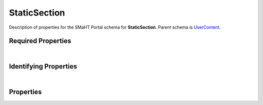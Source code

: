 ====
StaticSection
====

Description of properties for the SMaHT Portal schema for **StaticSection**.
Parent schema is `UserContent <UserContent.html>`_.

Required Properties
~~~~~~~~~~~~~~~~~~~

.. raw:: html

    <table class="schema-table" width="100%"> <tr> <th> Property </td> <th> Type </td> <th> Description </td> </tr> <tr> <td width="5%"> <b>identifier</b> </td> <td> string </td> <td> <i>See below for more details.</i> </td> </tr> <tr> <td colSpan="3"> At least <u>one</u> of: <b>consortia</b>, <b>submission_centers</b></td> </tr> </table>

|

Identifying Properties
~~~~~~~~~~~~~~~~~~~~~~

.. raw:: html

    <table class="schema-table" width="100%"> <tr> <th> Property </td> <th> Type </td> <th> Description </td> </tr> <tr> <td width="5%"> <b>aliases</b> </td> <td> array of string </td> <td> <i>See below for more details.</i> </td> </tr> <tr> <td width="5%"> <b>identifier</b> </td> <td> string </td> <td> <i>See below for more details.</i> </td> </tr> <tr> <td width="5%"> <b>uuid</b> </td> <td> string </td> <td> <i>See below for more details.</i> </td> </tr> </table>

|

Properties
~~~~~~~~~~

.. raw:: html

    Properties in <span style='color:red'>red</span> are <i>required</i> properties.
    Properties in <span style='color:blue'>blue</span> are <i>identifying</i> properties. <p />
    Properties whose types are in <span style='color:green'>green</span> are <i>reference</i> properties. <p />
    <table class="schema-table" width="104%"> <tr> <th> Property </td> <th> Type </td> <th> Description </td> </tr> <tr> <td width="5%" style="white-space:nowrap;"> <b><span style='color:blue'>aliases</span></b> </td> <td width="15%" style="white-space:nowrap;"> <u><b>array</b> of <b>string</b></u><br />•&nbsp;unique </td> <td width="80%"> Institution-specific ID (e.g. bgm:cohort-1234-a). </td> </tr> <tr> <td width="5%" style="white-space:nowrap;"> <b>body</b> </td> <td width="15%" style="white-space:nowrap;"> <b>string</b> </td> <td width="80%"> Plain html or text content of this section. </td> </tr> <tr> <td width="5%" style="white-space:nowrap;"> <b>consortia</b> </td> <td width="15%" style="white-space:nowrap;"> <u><b>array</b> of <b>string</b></u><br />•&nbsp;unique </td> <td width="80%"> Consortia associated with this item. </td> </tr> <tr> <td width="5%" style="white-space:nowrap;"> <b>content</b> </td> <td width="15%" style="white-space:nowrap;"> <b>string</b> </td> <td width="80%"> Content for the page. </td> </tr> <tr> <td width="5%" style="white-space:nowrap;"> <b>content_as_html</b> </td> <td width="15%" style="white-space:nowrap;"> <b>string</b> </td> <td width="80%"> Convert RST, HTML and MD content into HTML. </td> </tr> <tr> <td width="5%" style="white-space:nowrap;"> <b>description</b> </td> <td width="15%" style="white-space:nowrap;"> <b>string</b> </td> <td width="80%"> Plain text description of the item. </td> </tr> <tr> <td width="5%" style="white-space:nowrap;"> <b>display_title</b> </td> <td width="15%" style="white-space:nowrap;"> <b>string</b> </td> <td width="80%"> - </td> </tr> <tr> <td width="5%" style="white-space:nowrap;"> <b>file</b> </td> <td width="15%" style="white-space:nowrap;"> <b>string</b> </td> <td width="80%"> Source file to use for populating content. Is superceded by contents of 'body', if one present. </td> </tr> <tr> <td width="5%" style="white-space:nowrap;"> <b>filetype</b> </td> <td width="15%" style="white-space:nowrap;"> <b>string</b> </td> <td width="80%"> Type of file used for content. </td> </tr> <tr> <td width="5%" style="white-space:nowrap;"> <b><span style='color:red'>identifier</span></b> </td> <td width="15%" style="white-space:nowrap;"> <b>string</b> </td> <td width="80%"> Unique, identifying name for the item.<br /><b>pattern</b>: <small style='font-family:monospace;'>^([A-Za-z0-9-_]+[.])*[A-Za-z0-9-_]+$</small> </td> </tr> <tr> <td width="5%" style="white-space:nowrap;"> <b>options</b> </td> <td width="15%" style="white-space:nowrap;"> <b>object</b> </td> <td width="80%"> Options for section display. </td> </tr> <tr> <td width="5%" style="white-space:nowrap;padding-left:20pt"> <b><span style='font-weight:normal;'>options</span> <b>.</b> collapsible</b> </td> <td width="15%" style="white-space:nowrap;"> <b>boolean</b> </td> <td width="80%"> Whether this StaticSection should be collapsible (wherever collapsibility is an option). This property is ignored in some places, e.g. lists where all sections are explicitly collapsible. </td> </tr> <tr> <td width="5%" style="white-space:nowrap;padding-left:20pt"> <b><span style='font-weight:normal;'>options</span> <b>.</b> convert_ext_links</b> </td> <td width="15%" style="white-space:nowrap;"> <b>boolean</b> </td> <td width="80%"> For true, force external links to be opened in a new tab. Otherwise, leave it as is. </td> </tr> <tr> <td width="5%" style="white-space:nowrap;padding-left:20pt"> <b><span style='font-weight:normal;'>options</span> <b>.</b> default_open</b> </td> <td width="15%" style="white-space:nowrap;"> <b>boolean</b> </td> <td width="80%"> Whether this StaticSection should appear as expanded by default (in places where it may be collapsible). Does not necessarily depend on 'collapsible' being true, e.g. in lists where all sections are explicitly collapsible. </td> </tr> <tr> <td width="5%" style="white-space:nowrap;padding-left:20pt"> <b><span style='font-weight:normal;'>options</span> <b>.</b> <u>filetype</u><span style='font-weight:normal;font-family:arial;color:#222222;'><br />&nbsp;•&nbsp;md<br />&nbsp;•&nbsp;html<br />&nbsp;•&nbsp;txt<br />&nbsp;•&nbsp;csv<br />&nbsp;•&nbsp;jsx<br />&nbsp;•&nbsp;rst</span></b> </td> <td width="15%" style="white-space:nowrap;"> <b>enum</b> of string </td> <td width="80%"> What type of file or content is contained. If not set, HTML or format of file (if any) is used. </td> </tr> <tr> <td width="5%" style="white-space:nowrap;padding-left:20pt"> <b><span style='font-weight:normal;'>options</span> <b>.</b> image</b> </td> <td width="15%" style="white-space:nowrap;"> <b>string</b> </td> <td width="80%"> Image or screenshot URL for this Item to use as a preview. </td> </tr> <tr> <td width="5%" style="white-space:nowrap;padding-left:20pt"> <b><span style='font-weight:normal;'>options</span> <b>.</b> initial_header_level</b> </td> <td width="15%" style="white-space:nowrap;"> <b>number</b> </td> <td width="80%"> The initial level for section header elements (H1 to H6, and only valid for RST content). </td> </tr> <tr> <td width="5%" style="white-space:nowrap;padding-left:20pt"> <b><span style='font-weight:normal;'>options</span> <b>.</b> link</b> </td> <td width="15%" style="white-space:nowrap;"> <b>string</b> </td> <td width="80%"> Another link with which this resource is associated with or should redirect to. </td> </tr> <tr> <td width="5%" style="white-space:nowrap;padding-left:20pt"> <b><span style='font-weight:normal;'>options</span> <b>.</b> title_icon</b> </td> <td width="15%" style="white-space:nowrap;"> <b>string</b> </td> <td width="80%"> Icon to be showed next to title in selected places. </td> </tr> <tr> <td width="5%" style="white-space:nowrap;"> <b><u>section_type</u><span style='font-weight:normal;font-family:arial;color:#222222;'><br />&nbsp;•&nbsp;Page Section&nbsp;←&nbsp;<small><b>default</b></small><br />&nbsp;•&nbsp;Announcement<br />&nbsp;•&nbsp;Search Info Header<br />&nbsp;•&nbsp;Item Page Header<br />&nbsp;•&nbsp;Home Page Slide</span></b> </td> <td width="15%" style="white-space:nowrap;"> <b>enum</b> of string </td> <td width="80%"> What this section is used for. Defaults to 'Page Section'. </td> </tr> <tr> <td width="5%" style="white-space:nowrap;"> <b><u>status</u><span style='font-weight:normal;font-family:arial;color:#222222;'><br />&nbsp;•&nbsp;public<br />&nbsp;•&nbsp;draft<br />&nbsp;•&nbsp;released<br />&nbsp;•&nbsp;in review&nbsp;←&nbsp;<small><b>default</b></small><br />&nbsp;•&nbsp;obsolete<br />&nbsp;•&nbsp;deleted</span></b> </td> <td width="15%" style="white-space:nowrap;"> <b>enum</b> of string </td> <td width="80%"> - </td> </tr> <tr> <td width="5%" style="white-space:nowrap;"> <b>submission_centers</b> </td> <td width="15%" style="white-space:nowrap;"> <u><b>array</b> of <b>string</b></u><br />•&nbsp;unique </td> <td width="80%"> Submission Centers associated with this item. </td> </tr> <tr> <td width="5%" style="white-space:nowrap;"> <b>title</b> </td> <td width="15%" style="white-space:nowrap;"> <b>string</b> </td> <td width="80%"> Title for the item. </td> </tr> <tr> <td width="5%" style="white-space:nowrap;"> <b><span style='color:blue'>uuid</span></b> </td> <td width="15%" style="white-space:nowrap;"> <b>string</b> </td> <td width="80%"> - </td> </tr> </table>
    <p />
